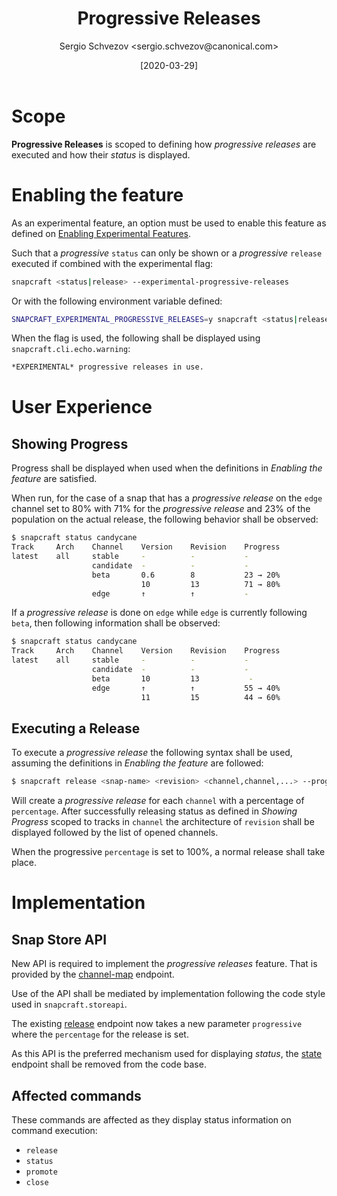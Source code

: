 #+TITLE: Progressive Releases
#+AUTHOR: Sergio Schvezov <sergio.schvezov@canonical.com>
#+DATE: [2020-03-29]

* Scope
*Progressive Releases* is scoped to defining how /progressive releases/ are
executed and how their /status/ is displayed.

* Enabling the feature
As an experimental feature, an option must be used to enable this feature as
defined on [[file:20200316-enabling-experimental-features.org][Enabling Experimental Features]].

Such that a /progressive/ =status= can only be shown or a /progressive/
=release= executed if combined with the experimental flag:

#+BEGIN_SRC sh
snapcraft <status|release> --experimental-progressive-releases
#+END_SRC

Or with the following environment variable defined:
#+BEGIN_SRC sh
SNAPCRAFT_EXPERIMENTAL_PROGRESSIVE_RELEASES=y snapcraft <status|release>
#+END_SRC

When the flag is used, the following shall be displayed using
=snapcraft.cli.echo.warning=:

#+BEGIN_SRC sh
*EXPERIMENTAL* progressive releases in use.
#+END_SRC

* User Experience
** Showing Progress
Progress shall be displayed when used when the definitions in [[*Enabling the feature][Enabling the feature]]
are satisfied.

When run, for the case of a snap that has a /progressive release/ on the =edge=
channel set to 80% with 71% for the /progressive release/ and 23% of the
population on the actual release, the following behavior shall be observed:

#+BEGIN_SRC sh
$ snapcraft status candycane
Track     Arch    Channel    Version    Revision    Progress
latest    all     stable     -          -           -
                  candidate  -          -           -
                  beta       0.6        8           23 → 20%
                             10         13          71 → 80%
                  edge       ↑          ↑           -
#+END_SRC

If a /progressive release/ is done on =edge= while =edge= is currently
following =beta=, then following information shall be observed:

#+BEGIN_SRC sh
$ snapcraft status candycane
Track     Arch    Channel    Version    Revision    Progress
latest    all     stable     -          -           -
                  candidate  -          -           -
                  beta       10         13           -
                  edge       ↑          ↑           55 → 40%
                             11         15          44 → 60%
#+END_SRC

** Executing a Release
To execute a /progressive release/ the following syntax shall be used, assuming
the definitions in [[*Enabling the feature][Enabling the feature]] are followed:

#+BEGIN_SRC sh
$ snapcraft release <snap-name> <revision> <channel,channel,...> --progressive <percentage>
#+END_SRC

Will create a /progressive release/ for each =channel= with a percentage of
=percentage=. After successfully releasing status as defined in [[*Showing Progress][Showing Progress]]
scoped to tracks in =channel= the architecture of =revision= shall be displayed
followed by the list of opened channels.

When the progressive =percentage= is set to 100%, a normal release shall take
place.

* Implementation
** Snap Store API
New API is required to implement the /progressive releases/ feature. That is
provided by the [[https://dashboard.snapcraft.io/docs/v2/en/snaps.html#snap-channel-map][channel-map]] endpoint.

Use of the API shall be mediated by implementation following the code style used
in =snapcraft.storeapi=.

The existing [[https://dashboard.snapcraft.io/docs/api/snap.html#release-a-snap-build-to-a-channel][release]] endpoint now takes a new parameter =progressive= where the
=percentage= for the release is set.

As this API is the preferred mechanism used for displaying /status/, the [[https://dashboard.snapcraft.io/docs/api/snap.html#retrieve-the-publishing-state-of-a-snap][state]]
endpoint shall be removed from the code base.

** Affected commands
These commands are affected as they display status information on command execution:
- =release=
- =status=
- =promote=
- =close=
